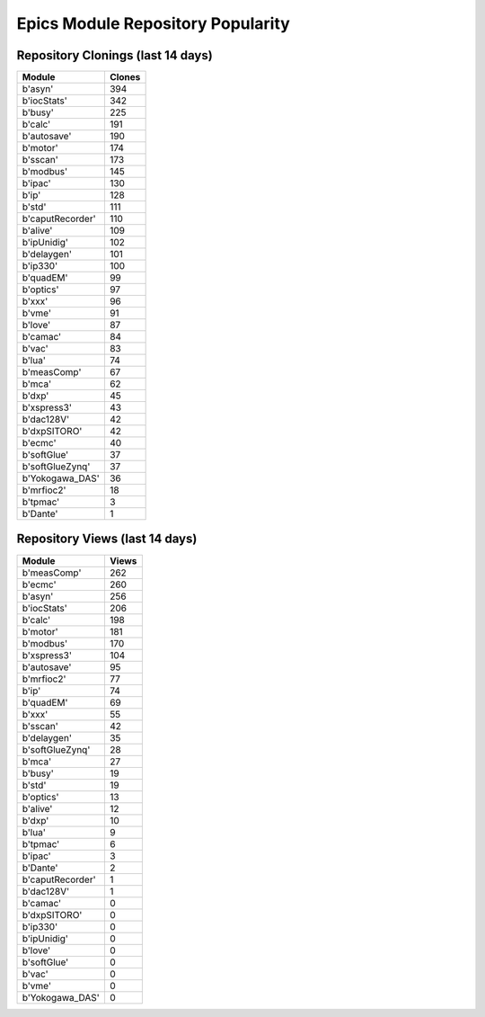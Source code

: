 ==================================
Epics Module Repository Popularity
==================================



Repository Clonings (last 14 days)
----------------------------------
.. csv-table::
   :header: Module, Clones

   b'asyn', 394
   b'iocStats', 342
   b'busy', 225
   b'calc', 191
   b'autosave', 190
   b'motor', 174
   b'sscan', 173
   b'modbus', 145
   b'ipac', 130
   b'ip', 128
   b'std', 111
   b'caputRecorder', 110
   b'alive', 109
   b'ipUnidig', 102
   b'delaygen', 101
   b'ip330', 100
   b'quadEM', 99
   b'optics', 97
   b'xxx', 96
   b'vme', 91
   b'love', 87
   b'camac', 84
   b'vac', 83
   b'lua', 74
   b'measComp', 67
   b'mca', 62
   b'dxp', 45
   b'xspress3', 43
   b'dac128V', 42
   b'dxpSITORO', 42
   b'ecmc', 40
   b'softGlue', 37
   b'softGlueZynq', 37
   b'Yokogawa_DAS', 36
   b'mrfioc2', 18
   b'tpmac', 3
   b'Dante', 1



Repository Views (last 14 days)
-------------------------------
.. csv-table::
   :header: Module, Views

   b'measComp', 262
   b'ecmc', 260
   b'asyn', 256
   b'iocStats', 206
   b'calc', 198
   b'motor', 181
   b'modbus', 170
   b'xspress3', 104
   b'autosave', 95
   b'mrfioc2', 77
   b'ip', 74
   b'quadEM', 69
   b'xxx', 55
   b'sscan', 42
   b'delaygen', 35
   b'softGlueZynq', 28
   b'mca', 27
   b'busy', 19
   b'std', 19
   b'optics', 13
   b'alive', 12
   b'dxp', 10
   b'lua', 9
   b'tpmac', 6
   b'ipac', 3
   b'Dante', 2
   b'caputRecorder', 1
   b'dac128V', 1
   b'camac', 0
   b'dxpSITORO', 0
   b'ip330', 0
   b'ipUnidig', 0
   b'love', 0
   b'softGlue', 0
   b'vac', 0
   b'vme', 0
   b'Yokogawa_DAS', 0
